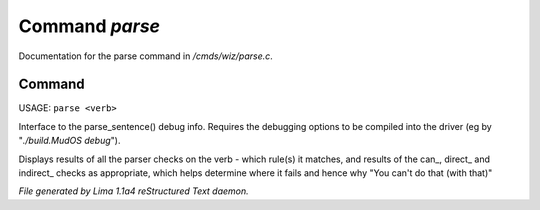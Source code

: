 Command *parse*
****************

Documentation for the parse command in */cmds/wiz/parse.c*.

Command
=======

USAGE: ``parse <verb>``

Interface to the parse_sentence() debug info.
Requires the debugging options to be compiled into the driver
(eg by "*./build.MudOS debug*").

Displays results of all the parser checks on the verb - which
rule(s) it matches, and results of the can_, direct_ and indirect_
checks as appropriate, which helps determine where it fails and
hence why "You can't do that (with that)"

.. TAGS: RST



*File generated by Lima 1.1a4 reStructured Text daemon.*
